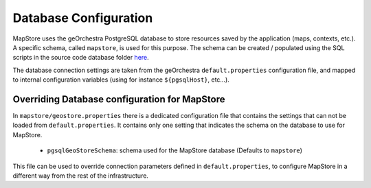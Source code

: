 Database Configuration
======================
MapStore uses the geOrchestra PostgreSQL database to store resources saved by the application (maps, contexts, etc.).
A specific schema, called ``mapstore``, is used for this purpose.
The schema can be created / populated using the SQL scripts in the source code database folder `here <https://github.com/georchestra/mapstore2-georchestra/tree/master/database/>`_.

The database connection settings are taken from the geOrchestra ``default.properties`` configuration file, and mapped to
internal configuration variables (using for instance ``${pgsqlHost}``, etc...).

Overriding Database configuration for MapStore
----------------------------------------------

In ``mapstore/geostore.properties`` there is a dedicated configuration file that contains the settings that can not be loaded from ``default.properties``.
It contains only one setting that indicates the schema on the database to use for MapStore.

 * ``pgsqlGeoStoreSchema``: schema used for the MapStore database (Defaults to ``mapstore``)

This file can be used to override connection parameters defined in ``default.properties``, to configure MapStore in a different way from the rest of the infrastructure.

